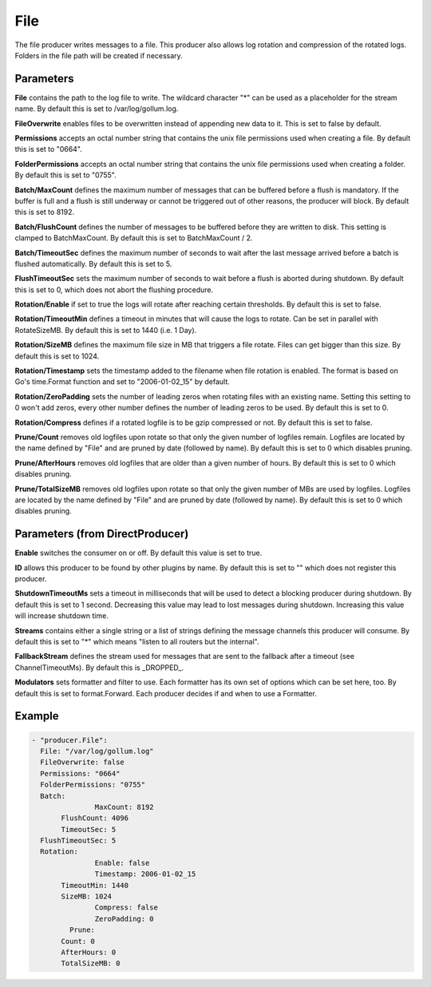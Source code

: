.. Autogenerated by Gollum RST generator (docs/generator/*.go)

File
====


The file producer writes messages to a file. This producer also allows log
rotation and compression of the rotated logs. Folders in the file path will
be created if necessary.




Parameters
----------

**File**
contains the path to the log file to write. The wildcard character "*"
can be used as a placeholder for the stream name.
By default this is set to /var/log/gollum.log.


**FileOverwrite**
enables files to be overwritten instead of appending new data
to it. This is set to false by default.


**Permissions**
accepts an octal number string that contains the unix file
permissions used when creating a file. By default this is set to "0664".


**FolderPermissions**
accepts an octal number string that contains the unix file
permissions used when creating a folder. By default this is set to "0755".


**Batch/MaxCount**
defines the maximum number of messages that can be buffered
before a flush is mandatory. If the buffer is full and a flush is still
underway or cannot be triggered out of other reasons, the producer will
block. By default this is set to 8192.


**Batch/FlushCount**
defines the number of messages to be buffered before they are
written to disk. This setting is clamped to BatchMaxCount.
By default this is set to BatchMaxCount / 2.


**Batch/TimeoutSec**
defines the maximum number of seconds to wait after the last
message arrived before a batch is flushed automatically. By default this is
set to 5.


**FlushTimeoutSec**
sets the maximum number of seconds to wait before a flush is
aborted during shutdown. By default this is set to 0, which does not abort
the flushing procedure.


**Rotation/Enable**
if set to true the logs will rotate after reaching certain thresholds.
By default this is set to false.


**Rotation/TimeoutMin**
defines a timeout in minutes that will cause the logs to
rotate. Can be set in parallel with RotateSizeMB. By default this is set to
1440 (i.e. 1 Day).


**Rotation/SizeMB**
defines the maximum file size in MB that triggers a file rotate.
Files can get bigger than this size. By default this is set to 1024.


**Rotation/Timestamp**
sets the timestamp added to the filename when file rotation
is enabled. The format is based on Go's time.Format function and set to
"2006-01-02_15" by default.


**Rotation/ZeroPadding**
sets the number of leading zeros when rotating files with
an existing name. Setting this setting to 0 won't add zeros, every other
number defines the number of leading zeros to be used. By default this is
set to 0.


**Rotation/Compress**
defines if a rotated logfile is to be gzip compressed or not.
By default this is set to false.


**Prune/Count**
removes old logfiles upon rotate so that only the given
number of logfiles remain. Logfiles are located by the name defined by "File"
and are pruned by date (followed by name).
By default this is set to 0 which disables pruning.


**Prune/AfterHours**
removes old logfiles that are older than a given number
of hours. By default this is set to 0 which disables pruning.


**Prune/TotalSizeMB**
removes old logfiles upon rotate so that only the
given number of MBs are used by logfiles. Logfiles are located by the name
defined by "File" and are pruned by date (followed by name).
By default this is set to 0 which disables pruning.


Parameters (from DirectProducer)
--------------------------------

**Enable**
switches the consumer on or off. By default this value is set to true.


**ID**
allows this producer to be found by other plugins by name. By default this
is set to "" which does not register this producer.


**ShutdownTimeoutMs**
sets a timeout in milliseconds that will be used to detect
a blocking producer during shutdown. By default this is set to 1 second.
Decreasing this value may lead to lost messages during shutdown. Increasing
this value will increase shutdown time.


**Streams**
contains either a single string or a list of strings defining the
message channels this producer will consume. By default this is set to "*"
which means "listen to all routers but the internal".


**FallbackStream**
defines the stream used for messages that are sent to the fallback after
a timeout (see ChannelTimeoutMs). By default this is _DROPPED_.


**Modulators**
sets formatter and filter to use. Each formatter has its own set of options
which can be set here, too. By default this is set to format.Forward.
Each producer decides if and when to use a Formatter.


Example
-------

.. code-block:: yaml

	 - "producer.File":
	   File: "/var/log/gollum.log"
	   FileOverwrite: false
	   Permissions: "0664"
	   FolderPermissions: "0755"
	   Batch:
			MaxCount: 8192
	   	FlushCount: 4096
	   	TimeoutSec: 5
	   FlushTimeoutSec: 5
	   Rotation:
			Enable: false
			Timestamp: 2006-01-02_15
	   	TimeoutMin: 1440
	   	SizeMB: 1024
			Compress: false
			ZeroPadding: 0
		  Prune:
	   	Count: 0
	   	AfterHours: 0
	   	TotalSizeMB: 0
	


